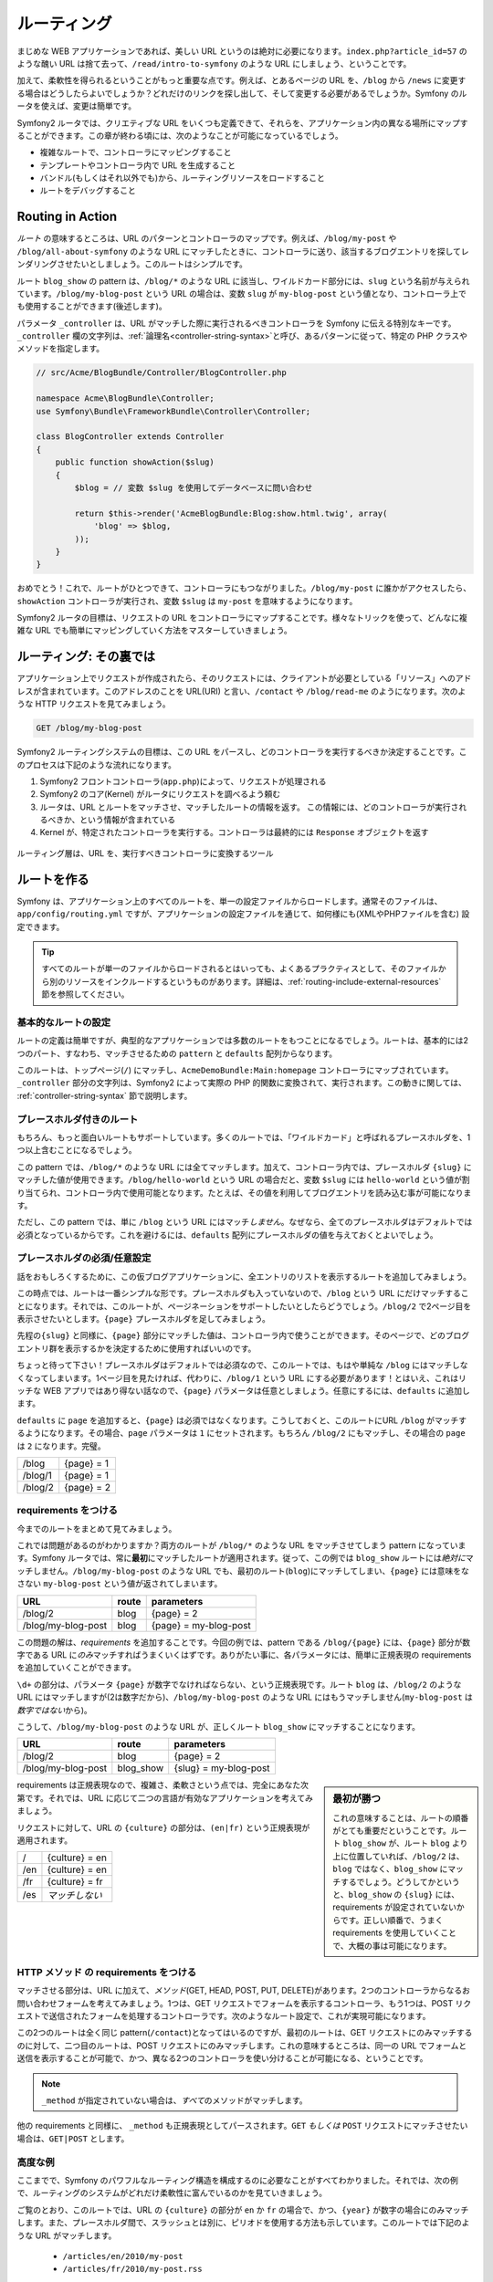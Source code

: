 .. index::
   single: Routing

ルーティング
============

まじめな WEB アプリケーションであれば、美しい URL というのは絶対に必要になります。\
``index.php?article_id=57`` のような醜い URL は捨て去って、\
``/read/intro-to-symfony`` のような URL にしましょう、ということです。

加えて、柔軟性を得られるということがもっと重要な点です。\
例えば、とあるページの URL を、\ ``/blog`` から ``/news`` に変更する場合はどうしたらよいでしょうか？\
どれだけのリンクを探し出して、そして変更する必要があるでしょうか。\
Symfony のルータを使えば、変更は簡単です。

Symfony2 ルータでは、クリエティブな URL をいくつも定義できて、それらを、アプリケーション内の異なる場所にマップすることができます。\
この章が終わる頃には、次のようなことが可能になっているでしょう。

* 複雑なルートで、コントローラにマッピングすること
* テンプレートやコントローラ内で URL を生成すること
* バンドル(もしくはそれ以外でも)から、ルーティングリソースをロードすること
* ルートをデバッグすること

.. index::
   single: Routing; Basics

Routing in Action
-----------------

*ルート* の意味するところは、URL のパターンとコントローラのマップです。\
例えば、\ ``/blog/my-post`` や ``/blog/all-about-symfony`` のような URL にマッチしたときに、\
コントローラに送り、該当するブログエントリを探してレンダリングさせたいとしましょう。\
このルートはシンプルです。


.. configuration-block::

    .. code-block:: yaml

        # app/config/routing.yml
        blog_show:
            pattern:   /blog/{slug}
            defaults:  { _controller: AcmeBlogBundle:Blog:show }

    .. code-block:: xml

        <!-- app/config/routing.xml -->
        <?xml version="1.0" encoding="UTF-8" ?>
        <routes xmlns="http://symfony.com/schema/routing"
            xmlns:xsi="http://www.w3.org/2001/XMLSchema-instance"
            xsi:schemaLocation="http://symfony.com/schema/routing http://symfony.com/schema/routing/routing-1.0.xsd">

            <route id="blog_show" pattern="/blog/{slug}">
                <default key="_controller">AcmeBlogBundle:Blog:show</default>
            </route>
        </routes>

    .. code-block:: php

        // app/config/routing.php
        use Symfony\Component\Routing\RouteCollection;
        use Symfony\Component\Routing\Route;

        $collection = new RouteCollection();
        $collection->add('blog_show', new Route('/blog/{slug}', array(
            '_controller' => 'AcmeBlogBundle:Blog:show',
        )));

        return $collection;

ルート ``blog_show`` の pattern は、\ ``/blog/*`` のような URL に該当し、\
ワイルドカード部分には、\ ``slug`` という名前が与えられています。\
``/blog/my-blog-post`` という URL の場合は、変数 ``slug`` が ``my-blog-post`` という\
値となり、コントローラ上でも使用することができます(後述します)。

パラメータ ``_controller`` は、URL がマッチした際に実行されるべきコントローラを Symfony に伝える特別なキーです。\
``_controller`` 欄の文字列は、\ :ref:`論理名<controller-string-syntax>`\ と呼び、\
あるパターンに従って、特定の PHP クラスやメソッドを指定します。

.. code-block:: php

    // src/Acme/BlogBundle/Controller/BlogController.php
    
    namespace Acme\BlogBundle\Controller;
    use Symfony\Bundle\FrameworkBundle\Controller\Controller;

    class BlogController extends Controller
    {
        public function showAction($slug)
        {
            $blog = // 変数 $slug を使用してデータベースに問い合わせ
            
            return $this->render('AcmeBlogBundle:Blog:show.html.twig', array(
                'blog' => $blog,
            ));
        }
    }

おめでとう！これで、ルートがひとつできて、コントローラにもつながりました。\
``/blog/my-post`` に誰かがアクセスしたら、 ``showAction`` コントローラが実行され、\
変数 ``$slug`` は ``my-post`` を意味するようになります。

.. todo brushup

Symfony2 ルータの目標は、リクエストの URL をコントローラにマップすることです。\
様々なトリックを使って、どんなに複雑な URL でも簡単にマッピングしていく方法をマスターしていきましょう。

.. index::
   single: Routing; Under the hood

ルーティング: その裏では
------------------------

アプリケーション上でリクエストが作成されたら、そのリクエストには、\
クライアントが必要としている「リソース」へのアドレスが含まれています。\
このアドレスのことを URL(URI) と言い、\ ``/contact`` や ``/blog/read-me`` のようになります。\
次のような HTTP リクエストを見てみましょう。

.. code-block:: text

    GET /blog/my-blog-post

Symfony2 ルーティングシステムの目標は、この URL をパースし、\
どのコントローラを実行するべきか決定することです。\
このプロセスは下記のような流れになります。

#. Symfony2 フロントコントローラ(\ ``app.php``)によって、リクエストが処理される

#. Symfony2 のコア(Kernel) がルータにリクエストを調べるよう頼む

#. ルータは、URL とルートをマッチさせ、マッチしたルートの情報を返す。
   この情報には、どのコントローラが実行されるべきか、という情報が含まれている

#. Kernel が、特定されたコントローラを実行する。コントローラは最終的には ``Response`` オブジェクトを返す

.. figure:: /images/request-flow.png
   :align: center
   :alt: Symfony2 リクエストフロー

   ルーティング層は、URL を、実行すべきコントローラに変換するツール

.. index::
   single: Routing; Creating routes

ルートを作る
------------

Symfony は、アプリケーション上のすべてのルートを、単一の設定ファイルからロードします。\
通常そのファイルは、\ ``app/config/routing.yml`` ですが、\
アプリケーションの設定ファイルを通じて、如何様にも(XMLやPHPファイルを含む) 設定できます。


.. configuration-block::

    .. code-block:: yaml

        # app/config/config.yml
        framework:
            # ...
            router:        { resource: "%kernel.root_dir%/config/routing.yml" }

    .. code-block:: xml

        <!-- app/config/config.xml -->
        <framework:config ...>
            <!-- ... -->
            <framework:router resource="%kernel.root_dir%/config/routing.xml" />
        </framework:config>

    .. code-block:: php

        // app/config/config.php
        $container->loadFromExtension('framework', array(
            // ...
            'router'        => array('resource' => '%kernel.root_dir%/config/routing.php'),
        ));

.. tip::

    すべてのルートが単一のファイルからロードされるとはいっても、\
    よくあるプラクティスとして、そのファイルから別のリソースをインクルードするというものがあります。\
    詳細は、\ :ref:`routing-include-external-resources` 節を参照してください。

基本的なルートの設定
~~~~~~~~~~~~~~~~~~~~

ルートの定義は簡単ですが、典型的なアプリケーションでは多数のルートをもつことになるでしょう。\
ルートは、基本的には2つのパート、すなわち、マッチさせるための ``pattern`` と ``defaults`` 配列からなります。

.. configuration-block::

    .. code-block:: yaml

        _welcome:
            pattern:   /
            defaults:  { _controller: AcmeDemoBundle:Main:homepage }

    .. code-block:: xml

        <?xml version="1.0" encoding="UTF-8" ?>

        <routes xmlns="http://symfony.com/schema/routing"
            xmlns:xsi="http://www.w3.org/2001/XMLSchema-instance"
            xsi:schemaLocation="http://symfony.com/schema/routing http://symfony.com/schema/routing/routing-1.0.xsd">

            <route id="_welcome" pattern="/">
                <default key="_controller">AcmeDemoBundle:Main:homepage</default>
            </route>

        </routes>

    ..  code-block:: php

        use Symfony\Component\Routing\RouteCollection;
        use Symfony\Component\Routing\Route;

        $collection = new RouteCollection();
        $collection->add('_welcome', new Route('/', array(
            '_controller' => 'AcmeDemoBundle:Main:homepage',
        )));

        return $collection;

このルートは、トップページ(``/``) にマッチし、\ ``AcmeDemoBundle:Main:homepage`` コントローラにマップされています。\
``_controller`` 部分の文字列は、Symfony2 によって実際の PHP 的関数に変換されて、実行されます。\
この動きに関しては、 :ref:`controller-string-syntax` 節で説明します。


.. index::
   single: Routing; Placeholders

プレースホルダ付きのルート
~~~~~~~~~~~~~~~~~~~~~~~~~~

もちろん、もっと面白いルートもサポートしています。\
多くのルートでは、「ワイルドカード」と呼ばれるプレースホルダを、1つ以上含むことになるでしょう。

.. configuration-block::

    .. code-block:: yaml

        blog_show:
            pattern:   /blog/{slug}
            defaults:  { _controller: AcmeBlogBundle:Blog:show }

    .. code-block:: xml

        <?xml version="1.0" encoding="UTF-8" ?>

        <routes xmlns="http://symfony.com/schema/routing"
            xmlns:xsi="http://www.w3.org/2001/XMLSchema-instance"
            xsi:schemaLocation="http://symfony.com/schema/routing http://symfony.com/schema/routing/routing-1.0.xsd">

            <route id="blog_show" pattern="/blog/{slug}">
                <default key="_controller">AcmeBlogBundle:Blog:show</default>
            </route>
        </routes>

    .. code-block:: php

        use Symfony\Component\Routing\RouteCollection;
        use Symfony\Component\Routing\Route;

        $collection = new RouteCollection();
        $collection->add('blog_show', new Route('/blog/{slug}', array(
            '_controller' => 'AcmeBlogBundle:Blog:show',
        )));

        return $collection;

この pattern では、\ ``/blog/*`` のような URL には全てマッチします。\
加えて、コントローラ内では、プレースホルダ ``{slug}`` にマッチした値が使用できます。\
``/blog/hello-world`` という URL の場合だと、変数 ``$slug`` には ``hello-world`` という値が割り当てられ、\
コントローラ内で使用可能となります。\
たとえば、その値を利用してブログエントリを読み込む事が可能になります。

ただし、この pattern では、単に ``/blog`` という URL にはマッチ\ *しません*\ 。\
なぜなら、全てのプレースホルダはデフォルトでは必須となっているからです。\
これを避けるには、\ ``defaults`` 配列にプレースホルダの値を与えておくとよいでしょう。

プレースホルダの必須/任意設定
~~~~~~~~~~~~~~~~~~~~~~~~~~~~~

話をおもしろくするために、この仮ブログアプリケーションに、全エントリのリストを表示するルートを追加してみましょう。

.. configuration-block::

    .. code-block:: yaml

        blog:
            pattern:   /blog
            defaults:  { _controller: AcmeBlogBundle:Blog:index }

    .. code-block:: xml

        <?xml version="1.0" encoding="UTF-8" ?>

        <routes xmlns="http://symfony.com/schema/routing"
            xmlns:xsi="http://www.w3.org/2001/XMLSchema-instance"
            xsi:schemaLocation="http://symfony.com/schema/routing http://symfony.com/schema/routing/routing-1.0.xsd">

            <route id="blog" pattern="/blog">
                <default key="_controller">AcmeBlogBundle:Blog:index</default>
            </route>
        </routes>

    .. code-block:: php

        use Symfony\Component\Routing\RouteCollection;
        use Symfony\Component\Routing\Route;

        $collection = new RouteCollection();
        $collection->add('blog', new Route('/blog', array(
            '_controller' => 'AcmeBlogBundle:Blog:index',
        )));

        return $collection;

この時点では、ルートは一番シンプルな形です。\
プレースホルダも入っていないので、\ ``/blog`` という URL にだけマッチすることになります。\
それでは、このルートが、ページネーションをサポートしたいとしたらどうでしょう。\
``/blog/2`` で2ページ目を表示させたいとします。\
\ ``{page}`` プレースホルダを足してみましょう。

.. configuration-block::

    .. code-block:: yaml

        blog:
            pattern:   /blog/{page}
            defaults:  { _controller: AcmeBlogBundle:Blog:index }

    .. code-block:: xml

        <?xml version="1.0" encoding="UTF-8" ?>

        <routes xmlns="http://symfony.com/schema/routing"
            xmlns:xsi="http://www.w3.org/2001/XMLSchema-instance"
            xsi:schemaLocation="http://symfony.com/schema/routing http://symfony.com/schema/routing/routing-1.0.xsd">

            <route id="blog" pattern="/blog/{page}">
                <default key="_controller">AcmeBlogBundle:Blog:index</default>
            </route>
        </routes>

    .. code-block:: php

        use Symfony\Component\Routing\RouteCollection;
        use Symfony\Component\Routing\Route;

        $collection = new RouteCollection();
        $collection->add('blog', new Route('/blog/{page}', array(
            '_controller' => 'AcmeBlogBundle:Blog:index',
        )));

        return $collection;

先程の\ ``{slug}`` と同様に、\ ``{page}`` 部分にマッチした値は、コントローラ内で使うことができます。\
そのページで、どのブログエントリ群を表示するかを決定するために使用すればいいのです。

ちょっと待って下さい！\
プレースホルダはデフォルトでは必須なので、このルートでは、もはや単純な ``/blog`` にはマッチしなくなってしまいます。\
1ページ目を見たければ、代わりに、\ ``/blog/1`` という URL にする必要があります！\
とはいえ、これはリッチな WEB アプリではあり得ない話なので、\
``{page}`` パラメータは任意としましょう。\
任意にするには、\ ``defaults`` に追加します。

.. configuration-block::

    .. code-block:: yaml

        blog:
            pattern:   /blog/{page}
            defaults:  { _controller: AcmeBlogBundle:Blog:index, page: 1 }

    .. code-block:: xml

        <?xml version="1.0" encoding="UTF-8" ?>

        <routes xmlns="http://symfony.com/schema/routing"
            xmlns:xsi="http://www.w3.org/2001/XMLSchema-instance"
            xsi:schemaLocation="http://symfony.com/schema/routing http://symfony.com/schema/routing/routing-1.0.xsd">

            <route id="blog" pattern="/blog/{page}">
                <default key="_controller">AcmeBlogBundle:Blog:index</default>
                <default key="page">1</default>
            </route>
        </routes>

    .. code-block:: php

        use Symfony\Component\Routing\RouteCollection;
        use Symfony\Component\Routing\Route;

        $collection = new RouteCollection();
        $collection->add('blog', new Route('/blog/{page}', array(
            '_controller' => 'AcmeBlogBundle:Blog:index',
            'page' => 1,
        )));

        return $collection;

``defaults`` に ``page`` を追加すると、\ ``{page}`` は必須ではなくなります。\
こうしておくと、このルートにURL ``/blog`` がマッチするようになります。\
その場合、\ ``page`` パラメータは ``1`` にセットされます。\
もちろん ``/blog/2`` にもマッチし、その場合の ``page`` は ``2`` になります。\
完璧。

+---------+------------+
| /blog   | {page} = 1 |
+---------+------------+
| /blog/1 | {page} = 1 |
+---------+------------+
| /blog/2 | {page} = 2 |
+---------+------------+

.. index::
   single: Routing; Requirements

requirements をつける
~~~~~~~~~~~~~~~~~~~~~

今までのルートをまとめて見てみましょう。

.. configuration-block::

    .. code-block:: yaml

        blog:
            pattern:   /blog/{page}
            defaults:  { _controller: AcmeBlogBundle:Blog:index, page: 1 }

        blog_show:
            pattern:   /blog/{slug}
            defaults:  { _controller: AcmeBlogBundle:Blog:show }

    .. code-block:: xml

        <?xml version="1.0" encoding="UTF-8" ?>

        <routes xmlns="http://symfony.com/schema/routing"
            xmlns:xsi="http://www.w3.org/2001/XMLSchema-instance"
            xsi:schemaLocation="http://symfony.com/schema/routing http://symfony.com/schema/routing/routing-1.0.xsd">

            <route id="blog" pattern="/blog/{page}">
                <default key="_controller">AcmeBlogBundle:Blog:index</default>
                <default key="page">1</default>
            </route>

            <route id="blog_show" pattern="/blog/{slug}">
                <default key="_controller">AcmeBlogBundle:Blog:show</default>
            </route>
        </routes>

    .. code-block:: php

        use Symfony\Component\Routing\RouteCollection;
        use Symfony\Component\Routing\Route;

        $collection = new RouteCollection();
        $collection->add('blog', new Route('/blog/{page}', array(
            '_controller' => 'AcmeBlogBundle:Blog:index',
            'page' => 1,
        )));

        $collection->add('blog_show', new Route('/blog/{show}', array(
            '_controller' => 'AcmeBlogBundle:Blog:show',
        )));

        return $collection;

これでは問題があるのがわかりますか？\
両方のルートが ``/blog/*`` のような URL をマッチさせてしまう pattern になっています。\
Symfony ルータでは、常に\ **最初**\ にマッチしたルートが適用されます。\
従って、この例では ``blog_show`` ルートには\ *絶対に*\ マッチしません。\
``/blog/my-blog-post`` のような URL でも、最初のルート(``blog``)にマッチしてしまい、\
``{page}`` には意味をなさない ``my-blog-post`` という値が返されてしまいます。

+--------------------+-------+-----------------------+
| URL                | route | parameters            |
+====================+=======+=======================+
| /blog/2            | blog  | {page} = 2            |
+--------------------+-------+-----------------------+
| /blog/my-blog-post | blog  | {page} = my-blog-post |
+--------------------+-------+-----------------------+

この問題の解は、\ *requirements* を追加することです。\
今回の例では、pattern である ``/blog/{page}`` には、\ ``{page}`` 部分が数字である URL に\ *のみ*\ マッチすればうまくいくはずです。\
ありがたい事に、各パラメータには、簡単に正規表現の requirements を追加していくことができます。

.. configuration-block::

    .. code-block:: yaml

        blog:
            pattern:   /blog/{page}
            defaults:  { _controller: AcmeBlogBundle:Blog:index, page: 1 }
            requirements:
                page:  \d+

    .. code-block:: xml

        <?xml version="1.0" encoding="UTF-8" ?>

        <routes xmlns="http://symfony.com/schema/routing"
            xmlns:xsi="http://www.w3.org/2001/XMLSchema-instance"
            xsi:schemaLocation="http://symfony.com/schema/routing http://symfony.com/schema/routing/routing-1.0.xsd">

            <route id="blog" pattern="/blog/{page}">
                <default key="_controller">AcmeBlogBundle:Blog:index</default>
                <default key="page">1</default>
                <requirement key="page">\d+</requirement>
            </route>
        </routes>

    .. code-block:: php

        use Symfony\Component\Routing\RouteCollection;
        use Symfony\Component\Routing\Route;

        $collection = new RouteCollection();
        $collection->add('blog', new Route('/blog/{page}', array(
            '_controller' => 'AcmeBlogBundle:Blog:index',
            'page' => 1,
        ), array(
            'page' => '\d+',
        )));

        return $collection;

``\d+`` の部分は、パラメータ ``{page}`` が数字でなければならない、という正規表現です。\
ルート ``blog`` は、\ ``/blog/2`` のような URL にはマッチしますが(2は数字だから)、\
``/blog/my-blog-post`` のような URL にはもうマッチしません(``my-blog-post`` は\ *数字ではない*\ から)。

こうして、\ ``/blog/my-blog-post`` のような URL が、正しくルート ``blog_show`` にマッチすることになります。

+--------------------+-----------+-----------------------+
| URL                | route     | parameters            |
+====================+===========+=======================+
| /blog/2            | blog      | {page} = 2            |
+--------------------+-----------+-----------------------+
| /blog/my-blog-post | blog_show | {slug} = my-blog-post |
+--------------------+-----------+-----------------------+

.. sidebar:: 最初が勝つ

    これの意味することは、ルートの順番がとても重要だということです。\
    ルート ``blog_show`` が、ルート ``blog`` より上に位置していれば、\
    ``/blog/2`` は、\ ``blog`` ではなく、\ ``blog_show`` にマッチするでしょう。\
    どうしてかというと、\ ``blog_show`` の ``{slug}``  には、\
    requirements が設定されていないからです。\
    正しい順番で、うまく requirements を使用していくことで、大概の事は可能になります。

requirements は正規表現なので、複雑さ、柔軟さという点では、完全にあなた次第です。\
それでは、URL に応じて二つの言語が有効なアプリケーションを考えてみましょう。

.. configuration-block::

    .. code-block:: yaml

        homepage:
            pattern:   /{culture}
            defaults:  { _controller: AcmeDemoBundle:Main:homepage, culture: en }
            requirements:
                culture:  en|fr

    .. code-block:: xml

        <?xml version="1.0" encoding="UTF-8" ?>

        <routes xmlns="http://symfony.com/schema/routing"
            xmlns:xsi="http://www.w3.org/2001/XMLSchema-instance"
            xsi:schemaLocation="http://symfony.com/schema/routing http://symfony.com/schema/routing/routing-1.0.xsd">

            <route id="homepage" pattern="/{culture}">
                <default key="_controller">AcmeDemoBundle:Main:homepage</default>
                <default key="culture">en</default>
                <requirement key="culture">en|fr</requirement>
            </route>
        </routes>

    .. code-block:: php

        use Symfony\Component\Routing\RouteCollection;
        use Symfony\Component\Routing\Route;

        $collection = new RouteCollection();
        $collection->add('homepage', new Route('/{culture}', array(
            '_controller' => 'AcmeDemoBundle:Main:homepage',
            'culture' => 'en',
        ), array(
            'culture' => 'en|fr',
        )));

        return $collection;

リクエストに対して、URL の ``{culture}`` の部分は、\ ``(en|fr)`` という正規表現が適用されます。

+-----+--------------------------+
| /   | {culture} = en           |
+-----+--------------------------+
| /en | {culture} = en           |
+-----+--------------------------+
| /fr | {culture} = fr           |
+-----+--------------------------+
| /es | *マッチしない*           |
+-----+--------------------------+

.. index::
   single: Routing; Method requirement

HTTP メソッド の requirements をつける
~~~~~~~~~~~~~~~~~~~~~~~~~~~~~~~~~~~~~~

マッチさせる部分は、URL に加えて、\ *メソッド*\ (GET, HEAD, POST, PUT, DELETE)があります。\
2つのコントローラからなるお問い合わせフォームを考えてみましょう。\
1つは、GET リクエストでフォームを表示するコントローラ、\
もう1つは、POST リクエストで送信されたフォームを処理するコントローラです。\
次のようなルート設定で、これが実現可能になります。

.. configuration-block::

    .. code-block:: yaml

        contact:
            pattern:  /contact
            defaults: { _controller: AcmeDemoBundle:Main:contact }
            requirements:
                _method:  GET

        contact_process:
            pattern:  /contact
            defaults: { _controller: AcmeDemoBundle:Main:contactProcess }
            requirements:
                _method:  POST

    .. code-block:: xml

        <?xml version="1.0" encoding="UTF-8" ?>

        <routes xmlns="http://symfony.com/schema/routing"
            xmlns:xsi="http://www.w3.org/2001/XMLSchema-instance"
            xsi:schemaLocation="http://symfony.com/schema/routing http://symfony.com/schema/routing/routing-1.0.xsd">

            <route id="contact" pattern="/contact">
                <default key="_controller">AcmeDemoBundle:Main:contact</default>
                <requirement key="_method">GET</requirement>
            </route>

            <route id="contact_process" pattern="/contact">
                <default key="_controller">AcmeDemoBundle:Main:contactProcess</default>
                <requirement key="_method">POST</requirement>
            </route>
        </routes>

    .. code-block:: php

        use Symfony\Component\Routing\RouteCollection;
        use Symfony\Component\Routing\Route;

        $collection = new RouteCollection();
        $collection->add('contact', new Route('/contact', array(
            '_controller' => 'AcmeDemoBundle:Main:contact',
        ), array(
            '_method' => 'GET',
        )));

        $collection->add('contact_process', new Route('/contact', array(
            '_controller' => 'AcmeDemoBundle:Main:contactProcess',
        ), array(
            '_method' => 'POST',
        )));

        return $collection;

この2つのルートは全く同じ pattern(``/contact``)となってはいるのですが、\
最初のルートは、GET リクエストにのみマッチするのに対して、\
二つ目のルートは、POST リクエストにのみマッチします。\
これの意味するところは、同一の URL でフォームと送信を表示することが可能で、かつ、\
異なる2つのコントローラを使い分けることが可能になる、ということです。

.. note::
    ``_method`` が指定されていない場合は、\ *すべて*\ のメソッドがマッチします。

他の requirements と同様に、 ``_method`` も正規表現としてパースされます。\
``GET`` *もしくは* ``POST`` リクエストにマッチさせたい場合は、\ ``GET|POST`` とします。

.. index::
   single: Routing; Advanced example
   single: Routing; _format parameter

.. _advanced-routing-example:

高度な例
~~~~~~~~

ここまでで、Symfony のパワフルなルーティング構造を構成するのに必要なことがすべてわかりました。\
それでは、次の例で、ルーティングのシステムがどれだけ柔軟性に富んでいるのかを見ていきましょう。

.. configuration-block::

    .. code-block:: yaml

        article_show:
          pattern:  /articles/{culture}/{year}/{title}.{_format}
          defaults: { _controller: AcmeDemoBundle:Article:show, _format: html }
          requirements:
              culture:  en|fr
              _format:  html|rss
              year:     \d+

    .. code-block:: xml

        <?xml version="1.0" encoding="UTF-8" ?>

        <routes xmlns="http://symfony.com/schema/routing"
            xmlns:xsi="http://www.w3.org/2001/XMLSchema-instance"
            xsi:schemaLocation="http://symfony.com/schema/routing http://symfony.com/schema/routing/routing-1.0.xsd">

            <route id="article_show" pattern="/articles/{culture}/{year}/{title}.{_format}">
                <default key="_controller">AcmeDemoBundle:Article:show</default>
                <default key="_format">html</default>
                <requirement key="culture">en|fr</requirement>
                <requirement key="_format">html|rss</requirement>
                <requirement key="year">\d+</requirement>
            </route>
        </routes>

    .. code-block:: php

        use Symfony\Component\Routing\RouteCollection;
        use Symfony\Component\Routing\Route;

        $collection = new RouteCollection();
        $collection->add('homepage', new Route('/articles/{culture}/{year}/{title}.{_format}', array(
            '_controller' => 'AcmeDemoBundle:Article:show',
            '_format' => 'html',
        ), array(
            'culture' => 'en|fr',
            '_format' => 'html|rss',
            'year' => '\d+',
        )));

        return $collection;

ご覧のとおり、このルートでは、URL の ``{culture}`` の部分が ``en`` か ``fr`` の場合で、\
かつ、\ ``{year}`` が数字の場合にのみマッチします。\
また、プレースホルダ間で、スラッシュとは別に、ピリオドを使用する方法も示しています。\
このルートでは下記のような URL がマッチします。

 * ``/articles/en/2010/my-post``
 * ``/articles/fr/2010/my-post.rss``

.. sidebar:: ルーティングパラメータ ``_format``

    この例では、ルーティングパラメータ ``_format`` も目玉部分です。\
    このパラメータを使うと、マッチした値は ``Request`` オブジェクトの\
    「リクエストフォーマット」になります。\
    最終的には、このリクエストフォーマットは、レスポンスの ``Content-Type`` 設定に使用されたりします。\
    例えば、\ ``json`` は、``Content-Type`` では ``application/json`` に変換されます。\
    また、コントローラ内で、 ``_format`` の値に応じて、異なるテンプレートを出力するためにも使用されます。\
    ``_format`` パラメータは、同一のコンテンツを異なるフォーマットで出力する、\
    とても強力な方法です。

.. index::
   single: Routing; Controllers
   single: Controller; String naming format

.. _controller-string-syntax:

コントローラの指定パターン
--------------------------

すべてのルートは、パラメータ ``_controller`` を持っている必要があります。\
ルートがマッチした際に、このパラメータによって、どのコントローラが実行されるかが決定されます。\
この値のことを\ *論理コントローラ名*\ と呼んでいますが、シンプルな文字列パターンに従っており、\
Symfony が特定の PHP メソッド・クラスにマッピングする際に使用されます。\
3つの部分からなり、それぞれコロンで区分けされます。


    **バンドル**:**コントローラ**:**アクション**


たとえば、\ ``_controller`` の値が ``AcmeBlogBundle:Blog:show`` となっている場合は、下記のような意味合いになります。

+----------------+----------------------+-------------+
| バンドル       | コントローラのクラス | メソッド名  |
+================+======================+=============+
| AcmeBlogBundle | BlogController       | showAction  |
+----------------+----------------------+-------------+

コントローラは次のようになります。

.. code-block:: php

    // src/Acme/BlogBundle/Controller/BlogController.php
    
    namespace Acme\BlogBundle\Controller;
    use Symfony\Bundle\FrameworkBundle\Controller\Controller;
    
    class BlogController extends Controller
    {
        public function showAction($slug)
        {
            // ...
        }
    }

Symfony が、クラス名に\ ``Controller`` という文字列を付加していることに注意してください。\
この例では、\ ``Blog`` は ``BlogController`` となります。\
同様に、メソッド名には、\ ``Action`` が付加されます(``show`` => ``showAction``)。

コントローラは、\ ``Acme\BlogBundle\Controller\BlogController::showAction`` のように、フルパスのクラス名、及びメソッド名でも指定可能です。\
ただし、シンプルに行こうということなら、論理名で指定するほうが簡単ですし、より柔軟性があります。

.. note::

   論理名、フルパス指定に加えて、Symfony には3つ目の指定方法があります。\
   コロンを1つだけ使用する方法です(例: ``service_name:indexAction``)。\
   コントローラをサービスとして使用する方法です。\
   詳細は :doc:`/cookbook/controller/service` を参照してください。

パラメータとコントローラの引数
------------------------------

``{slug}`` のようなパラメータは、コントローラメソッドの引数として渡されるため、\
特に重要です。

.. code-block:: php

    public function showAction($slug)
    {
      // ...
    }

.. todo brushup

実際には、これらのパラメータ値は、\ ``defaults`` と一緒に1つの配列にマージされます。\
この配列の各キーは、コントローラの引数として使用されることになります。

つまり、Symfony は、コントローラメソッドの各引数に対して、\
その名前のパラメータをルートから探して、見つかった値をその引数にアサインします。\
先程の複雑な例では、\ ``showAction()`` メソッドの引数として、次のような変数が、\
どんな組み合わせでも、どんな順番でも使用可能になります。

* ``$culture``
* ``$year``
* ``$title``
* ``$_format``
* ``$_controller``

プレースホルダと ``defaults`` がマージされるので、変数 ``$_controller`` も使用可能になります。\
より詳しい情報は、 :ref:`route-parameters-controller-arguments` を参照してください。

.. tip::

    変数 ``$_route`` も使用可能です。この変数には、マッチしたルートの名前がセットされます。

.. index::
   single: Routing; Importing routing resources

.. _routing-include-external-resources:

外部のルーティングリソースをインクルード
----------------------------------------

すべてのルートは、ただひとつの設定ファイル、通常は ``app/config/routing.yml`` を通してロードされます(上述の `ルートを作る`_ を参照)。\
とはいえ、その他の場所からもロードしたい場合が多々あるでしょう。\
たとえば、バンドル内部のルーティングファイルを読み込みたい場合など。\
こういう場合には、そのファイルを「インポート」することができます。

.. configuration-block::

    .. code-block:: yaml

        # app/config/routing.yml
        acme_hello:
            resource: "@AcmeHelloBundle/Resources/config/routing.yml"

    .. code-block:: xml

        <!-- app/config/routing.xml -->
        <?xml version="1.0" encoding="UTF-8" ?>

        <routes xmlns="http://symfony.com/schema/routing"
            xmlns:xsi="http://www.w3.org/2001/XMLSchema-instance"
            xsi:schemaLocation="http://symfony.com/schema/routing http://symfony.com/schema/routing/routing-1.0.xsd">

            <import resource="@AcmeHelloBundle/Resources/config/routing.xml" />
        </routes>

    .. code-block:: php

        // app/config/routing.php
        use Symfony\Component\Routing\RouteCollection;

        $collection = new RouteCollection();
        $collection->addCollection($loader->import("@AcmeHelloBundle/Resources/config/routing.php"));

        return $collection;

.. note::

   YAML からリソースをインポートする場合は、そのキー名(上の例だと ``acme_hello``)は意味がなくなります。\
   他の行が上書きしないように、ユニークな名前にしておけば問題ありません。

キー ``resource`` で、与えられたルーティングリソースを読み込みます。\
この例では、resource はファイルへのフルパスです(ショートカット ``@AcmeHelloBundle`` によりバンドルのパスが解決される)。\
インポートされる側のファイルは次のようになります。

.. configuration-block::

    .. code-block:: yaml

        # src/Acme/HelloBundle/Resources/config/routing.yml
       acme_hello:
            pattern:  /hello/{name}
            defaults: { _controller: AcmeHelloBundle:Hello:index }

    .. code-block:: xml

        <!-- src/Acme/HelloBundle/Resources/config/routing.xml -->
        <?xml version="1.0" encoding="UTF-8" ?>

        <routes xmlns="http://symfony.com/schema/routing"
            xmlns:xsi="http://www.w3.org/2001/XMLSchema-instance"
            xsi:schemaLocation="http://symfony.com/schema/routing http://symfony.com/schema/routing/routing-1.0.xsd">

            <route id="acme_hello" pattern="/hello/{name}">
                <default key="_controller">AcmeHelloBundle:Hello:index</default>
            </route>
        </routes>

    .. code-block:: php

        // src/Acme/HelloBundle/Resources/config/routing.php
        use Symfony\Component\Routing\RouteCollection;
        use Symfony\Component\Routing\Route;

        $collection = new RouteCollection();
        $collection->add('acme_hello', new Route('/hello/{name}', array(
            '_controller' => 'AcmeHelloBundle:Hello:index',
        )));

        return $collection;

このファイル内のルートは、メインのルーティングファイルと同様にパースされロードされます。

インポートしたルートにプリフィクスを付ける
~~~~~~~~~~~~~~~~~~~~~~~~~~~~~~~~~~~~~~~~~~

また、インポートされたルートに対して、"prefix" を与えることも可能です。\
例えば、ルート ``acme_hello`` が、最終的には、 ``/hello/{name}`` ではなくて、\
``/admin/hello/{name}`` というふうになっていたいとしましょう。

.. configuration-block::

    .. code-block:: yaml

        # app/config/routing.yml
        acme_hello:
            resource: "@AcmeHelloBundle/Resources/config/routing.yml"
            prefix:   /admin

    .. code-block:: xml

        <!-- app/config/routing.xml -->
        <?xml version="1.0" encoding="UTF-8" ?>

        <routes xmlns="http://symfony.com/schema/routing"
            xmlns:xsi="http://www.w3.org/2001/XMLSchema-instance"
            xsi:schemaLocation="http://symfony.com/schema/routing http://symfony.com/schema/routing/routing-1.0.xsd">

            <import resource="@AcmeHelloBundle/Resources/config/routing.xml" prefix="/admin" />
        </routes>

    .. code-block:: php

        // app/config/routing.php
        use Symfony\Component\Routing\RouteCollection;

        $collection = new RouteCollection();
        $collection->addCollection($loader->import("@AcmeHelloBundle/Resources/config/routing.php"), '/admin');

        return $collection;

ロードされたルーティングリソースの各ルート pattern に、\ ``/admin`` という文字がプリフィックスとして追加されます。

.. index::
   single: Routing; Debugging

ルートの可視化とデバッグ
------------------------

ルートを追加したりカスタマイズしているときに、ルート情報が可視化され、\
詳細な情報を得ることが出来れば便利です。\
アプリケーション内のすべてのルートの情報を見るには、コンソールコマンドの ``router:debug`` がいい方法です。\
プロジェクトルートで下記のコマンドを実行します。

.. code-block:: bash

    php app/console router:debug

設定した\ *全て*\ のルートに対する、有益なリストが出力されます。

.. code-block:: text

    homepage              ANY       /
    contact               GET       /contact
    contact_process       POST      /contact
    article_show          ANY       /articles/{culture}/{year}/{title}.{_format}
    blog                  ANY       /blog/{page}
    blog_show             ANY       /blog/{slug}

あるルートのより詳細な情報をみるには、そのルート名を追加します。

.. code-block:: bash

    php app/console router:debug article_show

.. index::
   single: Routing; Generating URLs

URL の生成
----------

ルーティングシステムは、URL を生成するためにも使用すべきです。\
ルーティングシステムは、\
URL とコントローラ/パラメータをマッピングし、\
そして、ルート/パラメータから URL を生成する、双方向のシステムになっています。\
:method:`Symfony\\Component\\Routing\\Router::match` 及び、\
:method:`Symfony\\Component\\Routing\\Router::generate` がそれに当たります。\
先の ``blog_show`` の例では、下記のようになります。::

    $params = $router->match('/blog/my-blog-post');
    // array('slug' => 'my-blog-post', '_controller' => 'AcmeBlogBundle:Blog:show')

    $uri = $router->generate('blog_show', array('slug' => 'my-blog-post'));
    // /blog/my-blog-post

URL を生成するには、ルート名(``blog_show``)と、そのルートのパターンで使用されている\
すべてのワイルドカード(``slug = my-blog-post``)を指定する必要があります。
この情報を元に、URL が簡単に生成されます。

.. code-block:: php

    class MainController extends Controller
    {
        public function showAction($slug)
        {
          // ...

          $url = $this->get('router')->generate('blog_show', array('slug' => 'my-blog-post'));
        }
    }

次節では、テンプレート内から URL を生成する方法を見ていきます。

.. index::
   single: Routing; Absolute URLs

絶対 URL の生成
~~~~~~~~~~~~~~~

デフォルトでは、ルータは相対 URL を生成します(``/blog``)。\
絶対 URL の場合は、\ ``generate()`` メソッドの第三引数に、 ``true`` を渡します。

.. code-block:: php

    $router->generate('blog_show', array('slug' => 'my-blog-post'), true);
    // http://www.example.com/blog/my-blog-post

.. note::

    絶対 URL のホスト部分は、現在の ``Request`` オブジェクトのホストが使用されます。\
    ホスト情報は PHP のサーバ情報から自動的に検出されるため、\
    コマンドラインから実行するスクリプトの場合は、\
    希望するホストを、手動で ``Request`` オブジェクトに設定してやる必要があります。
    
    .. code-block:: php
    
        $request->headers->set('HOST', 'www.example.com');

.. index::
   single: Routing; Generating URLs in a template

クエリストリング付き URL
~~~~~~~~~~~~~~~~~~~~~~~~

``generate`` メソッドは、ワイルドカードの配列を引数に取りますが、\
そこにそれ以外の値を渡すと、クエリストリングとして URI に付加されます。:: 

    $router->generate('blog', array('page' => 2, 'category' => 'Symfony'));
    // /blog/2?category=Symfony

テンプレートで URL 生成
~~~~~~~~~~~~~~~~~~~~~~~

URL を生成する場として、一番ありがちなのが、アプリケーション内のリンクを貼るテンプレート内でしょう。\
この場合は、前述のようにもできますが、テンプレートヘルパ関数を使用してもできます。

.. configuration-block::

    .. code-block:: html+jinja

        <a href="{{ path('blog_show', { 'slug': 'my-blog-post' }) }}">
          Read this blog post.
        </a>

    .. code-block:: php

        <a href="<?php echo $view['router']->generate('blog_show', array('slug' => 'my-blog-post')) ?>">
            Read this blog post.
        </a>

絶対 URL も生成可能です。

.. configuration-block::

    .. code-block:: html+jinja

        <a href="{{ url('blog_show', { 'slug': 'my-blog-post' }) }}">
          Read this blog post.
        </a>

    .. code-block:: php

        <a href="<?php echo $view['router']->generate('blog_show', array('slug' => 'my-blog-post'), true) ?>">
            Read this blog post.
        </a>

まとめ
------

ルーティングは、リクエストされたURLを、そのリクエストが処理されるべきコントローラ関数に\
マッピングするシステムです。\
美しい URL を指定すること、アプリケーションの機能とその URL を疎にしておくことが可能です。\
また、ルーティングは2方向のメカニズムで、URL を生成する場合にも使用されます。

クックブックでより深く
----------------------

* :doc:`/cookbook/routing/scheme`


.. 2011/08/01 gilbite 59204716e7cee39acecfd140d231308f05f71e7d
